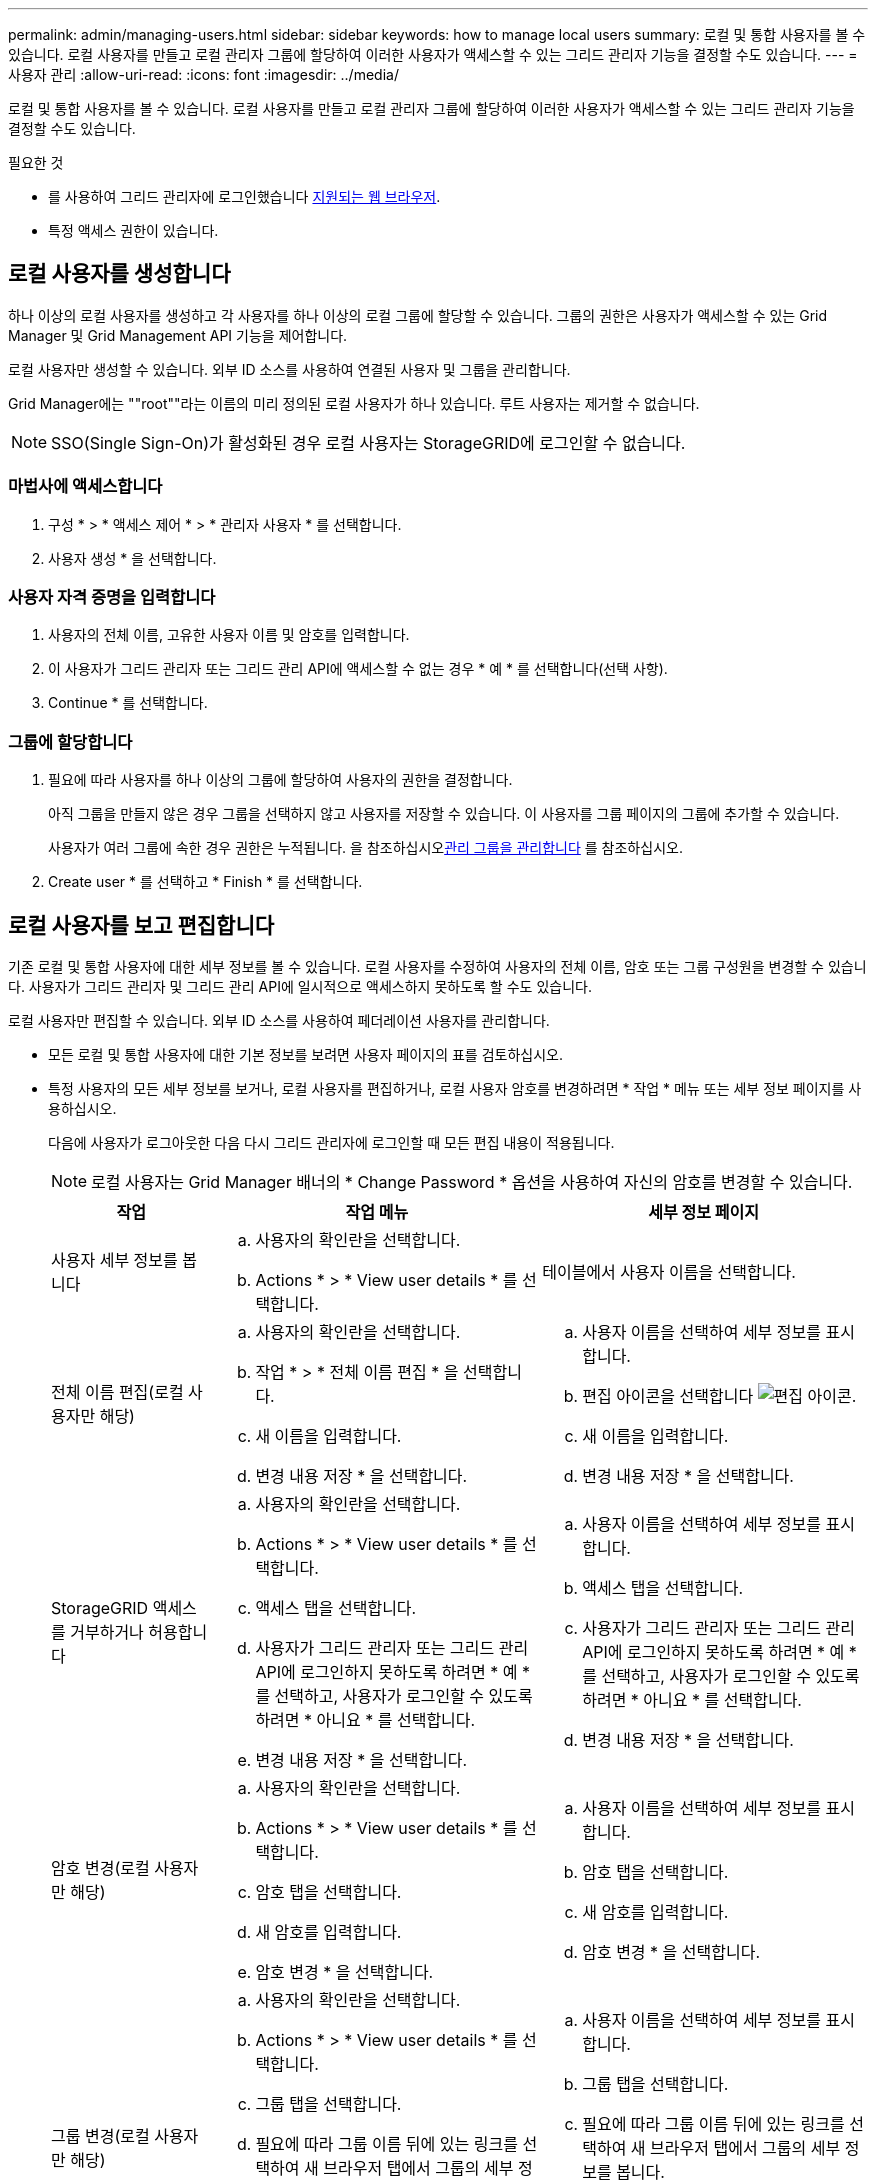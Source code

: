 ---
permalink: admin/managing-users.html 
sidebar: sidebar 
keywords: how to manage local users 
summary: 로컬 및 통합 사용자를 볼 수 있습니다. 로컬 사용자를 만들고 로컬 관리자 그룹에 할당하여 이러한 사용자가 액세스할 수 있는 그리드 관리자 기능을 결정할 수도 있습니다. 
---
= 사용자 관리
:allow-uri-read: 
:icons: font
:imagesdir: ../media/


[role="lead"]
로컬 및 통합 사용자를 볼 수 있습니다. 로컬 사용자를 만들고 로컬 관리자 그룹에 할당하여 이러한 사용자가 액세스할 수 있는 그리드 관리자 기능을 결정할 수도 있습니다.

.필요한 것
* 를 사용하여 그리드 관리자에 로그인했습니다 xref:../admin/web-browser-requirements.adoc[지원되는 웹 브라우저].
* 특정 액세스 권한이 있습니다.




== 로컬 사용자를 생성합니다

하나 이상의 로컬 사용자를 생성하고 각 사용자를 하나 이상의 로컬 그룹에 할당할 수 있습니다. 그룹의 권한은 사용자가 액세스할 수 있는 Grid Manager 및 Grid Management API 기능을 제어합니다.

로컬 사용자만 생성할 수 있습니다. 외부 ID 소스를 사용하여 연결된 사용자 및 그룹을 관리합니다.

Grid Manager에는 ""root""라는 이름의 미리 정의된 로컬 사용자가 하나 있습니다. 루트 사용자는 제거할 수 없습니다.


NOTE: SSO(Single Sign-On)가 활성화된 경우 로컬 사용자는 StorageGRID에 로그인할 수 없습니다.



=== 마법사에 액세스합니다

. 구성 * > * 액세스 제어 * > * 관리자 사용자 * 를 선택합니다.
. 사용자 생성 * 을 선택합니다.




=== 사용자 자격 증명을 입력합니다

. 사용자의 전체 이름, 고유한 사용자 이름 및 암호를 입력합니다.
. 이 사용자가 그리드 관리자 또는 그리드 관리 API에 액세스할 수 없는 경우 * 예 * 를 선택합니다(선택 사항).
. Continue * 를 선택합니다.




=== 그룹에 할당합니다

. 필요에 따라 사용자를 하나 이상의 그룹에 할당하여 사용자의 권한을 결정합니다.
+
아직 그룹을 만들지 않은 경우 그룹을 선택하지 않고 사용자를 저장할 수 있습니다. 이 사용자를 그룹 페이지의 그룹에 추가할 수 있습니다.

+
사용자가 여러 그룹에 속한 경우 권한은 누적됩니다. 을 참조하십시오xref:managing-admin-groups.adoc[관리 그룹을 관리합니다] 를 참조하십시오.

. Create user * 를 선택하고 * Finish * 를 선택합니다.




== 로컬 사용자를 보고 편집합니다

기존 로컬 및 통합 사용자에 대한 세부 정보를 볼 수 있습니다. 로컬 사용자를 수정하여 사용자의 전체 이름, 암호 또는 그룹 구성원을 변경할 수 있습니다. 사용자가 그리드 관리자 및 그리드 관리 API에 일시적으로 액세스하지 못하도록 할 수도 있습니다.

로컬 사용자만 편집할 수 있습니다. 외부 ID 소스를 사용하여 페더레이션 사용자를 관리합니다.

* 모든 로컬 및 통합 사용자에 대한 기본 정보를 보려면 사용자 페이지의 표를 검토하십시오.
* 특정 사용자의 모든 세부 정보를 보거나, 로컬 사용자를 편집하거나, 로컬 사용자 암호를 변경하려면 * 작업 * 메뉴 또는 세부 정보 페이지를 사용하십시오.
+
다음에 사용자가 로그아웃한 다음 다시 그리드 관리자에 로그인할 때 모든 편집 내용이 적용됩니다.

+

NOTE: 로컬 사용자는 Grid Manager 배너의 * Change Password * 옵션을 사용하여 자신의 암호를 변경할 수 있습니다.

+
[cols="1a,2a,2a"]
|===
| 작업 | 작업 메뉴 | 세부 정보 페이지 


 a| 
사용자 세부 정보를 봅니다
 a| 
.. 사용자의 확인란을 선택합니다.
.. Actions * > * View user details * 를 선택합니다.

 a| 
테이블에서 사용자 이름을 선택합니다.



 a| 
전체 이름 편집(로컬 사용자만 해당)
 a| 
.. 사용자의 확인란을 선택합니다.
.. 작업 * > * 전체 이름 편집 * 을 선택합니다.
.. 새 이름을 입력합니다.
.. 변경 내용 저장 * 을 선택합니다.

 a| 
.. 사용자 이름을 선택하여 세부 정보를 표시합니다.
.. 편집 아이콘을 선택합니다 image:../media/icon_edit_tm.png["편집 아이콘"].
.. 새 이름을 입력합니다.
.. 변경 내용 저장 * 을 선택합니다.




 a| 
StorageGRID 액세스를 거부하거나 허용합니다
 a| 
.. 사용자의 확인란을 선택합니다.
.. Actions * > * View user details * 를 선택합니다.
.. 액세스 탭을 선택합니다.
.. 사용자가 그리드 관리자 또는 그리드 관리 API에 로그인하지 못하도록 하려면 * 예 * 를 선택하고, 사용자가 로그인할 수 있도록 하려면 * 아니요 * 를 선택합니다.
.. 변경 내용 저장 * 을 선택합니다.

 a| 
.. 사용자 이름을 선택하여 세부 정보를 표시합니다.
.. 액세스 탭을 선택합니다.
.. 사용자가 그리드 관리자 또는 그리드 관리 API에 로그인하지 못하도록 하려면 * 예 * 를 선택하고, 사용자가 로그인할 수 있도록 하려면 * 아니요 * 를 선택합니다.
.. 변경 내용 저장 * 을 선택합니다.




 a| 
암호 변경(로컬 사용자만 해당)
 a| 
.. 사용자의 확인란을 선택합니다.
.. Actions * > * View user details * 를 선택합니다.
.. 암호 탭을 선택합니다.
.. 새 암호를 입력합니다.
.. 암호 변경 * 을 선택합니다.

 a| 
.. 사용자 이름을 선택하여 세부 정보를 표시합니다.
.. 암호 탭을 선택합니다.
.. 새 암호를 입력합니다.
.. 암호 변경 * 을 선택합니다.




 a| 
그룹 변경(로컬 사용자만 해당)
 a| 
.. 사용자의 확인란을 선택합니다.
.. Actions * > * View user details * 를 선택합니다.
.. 그룹 탭을 선택합니다.
.. 필요에 따라 그룹 이름 뒤에 있는 링크를 선택하여 새 브라우저 탭에서 그룹의 세부 정보를 봅니다.
.. 다른 그룹을 선택하려면 * Edit groups * 를 선택합니다.
.. 변경 내용 저장 * 을 선택합니다.

 a| 
.. 사용자 이름을 선택하여 세부 정보를 표시합니다.
.. 그룹 탭을 선택합니다.
.. 필요에 따라 그룹 이름 뒤에 있는 링크를 선택하여 새 브라우저 탭에서 그룹의 세부 정보를 봅니다.
.. 다른 그룹을 선택하려면 * Edit groups * 를 선택합니다.
.. 변경 내용 저장 * 을 선택합니다.


|===




== 사용자를 복제합니다

기존 사용자를 복제하여 동일한 권한을 가진 새 사용자를 만들 수 있습니다.

. 사용자의 확인란을 선택합니다.
. Actions * > * Duplicate user * 를 선택합니다.
. 사용자 복제 마법사를 완료합니다.




== 사용자를 삭제합니다

로컬 사용자를 삭제하여 해당 사용자를 시스템에서 영구적으로 제거할 수 있습니다.


NOTE: 루트 사용자는 삭제할 수 없습니다.

. 사용자 페이지에서 제거할 각 사용자에 대한 확인란을 선택합니다.
. Actions * > * Delete user * 를 선택합니다.
. 사용자 삭제 * 를 선택합니다.

